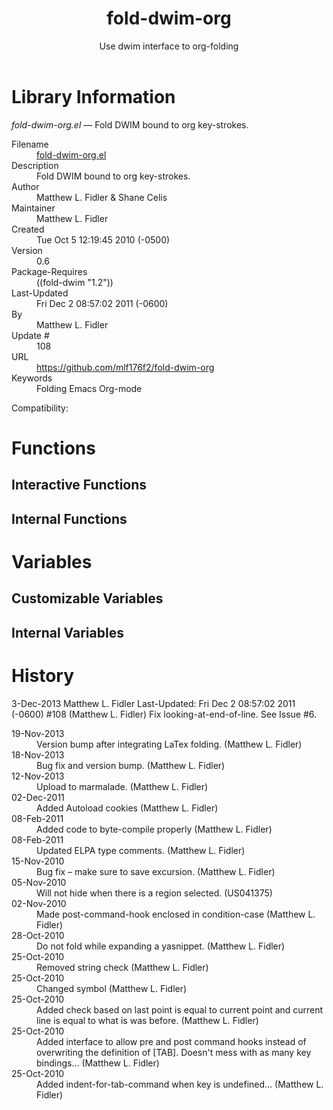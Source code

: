 #+TITLE: fold-dwim-org
#+AUTHOR: Use dwim interface to org-folding
* Library Information
 /fold-dwim-org.el/ --- Fold DWIM bound to org key-strokes.

 - Filename :: [[file:fold-dwim-org.el][fold-dwim-org.el]]
 - Description :: Fold DWIM bound to org key-strokes.
 - Author :: Matthew L. Fidler & Shane Celis
 - Maintainer :: Matthew L. Fidler
 - Created :: Tue Oct  5 12:19:45 2010 (-0500)
 - Version :: 0.6
 - Package-Requires :: ((fold-dwim "1.2"))
 - Last-Updated :: Fri Dec  2 08:57:02 2011 (-0600)
 -           By :: Matthew L. Fidler
 -     Update # :: 108
 - URL :: https://github.com/mlf176f2/fold-dwim-org
 - Keywords :: Folding Emacs Org-mode
Compatibility: 

* Functions
** Interactive Functions

** Internal Functions
* Variables
** Customizable Variables

** Internal Variables
* History

3-Dec-2013    Matthew L. Fidler  
   Last-Updated: Fri Dec  2 08:57:02 2011 (-0600) #108 (Matthew L. Fidler)
   Fix looking-at-end-of-line.  See Issue #6.
 - 19-Nov-2013 ::  Version bump after integrating LaTex folding. (Matthew L. Fidler)
 - 18-Nov-2013 ::  Bug fix and version bump. (Matthew L. Fidler)
 - 12-Nov-2013 ::  Upload to marmalade. (Matthew L. Fidler)
 - 02-Dec-2011 ::  Added Autoload cookies (Matthew L. Fidler)
 - 08-Feb-2011 ::  Added code to byte-compile properly (Matthew L. Fidler)
 - 08-Feb-2011 ::  Updated ELPA type comments. (Matthew L. Fidler)
 - 15-Nov-2010 ::  Bug fix -- make sure to save excursion. (Matthew L. Fidler)
 - 05-Nov-2010 ::  Will not hide when there is a region selected. (US041375)
 - 02-Nov-2010 ::  Made post-command-hook enclosed in condition-case (Matthew L. Fidler)
 - 28-Oct-2010 ::  Do not fold while expanding a yasnippet. (Matthew L. Fidler)
 - 25-Oct-2010 ::  Removed string check (Matthew L. Fidler)
 - 25-Oct-2010 ::  Changed symbol (Matthew L. Fidler)
 - 25-Oct-2010 ::  Added check based on last point is equal to current point and current line is equal to what is was before. (Matthew L. Fidler)
 - 25-Oct-2010 ::  Added interface to allow pre and post command hooks instead of overwriting the definition of [TAB]. Doesn't mess with as many key bindings... (Matthew L. Fidler)
 - 25-Oct-2010 ::  Added indent-for-tab-command when key is undefined...  (Matthew L. Fidler)

